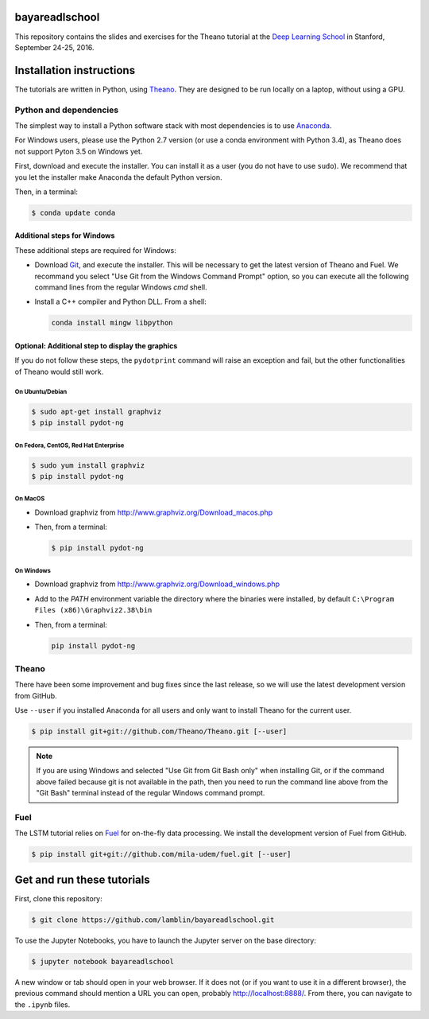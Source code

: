 bayareadlschool
===============

This repository contains the slides and exercises for the Theano
tutorial at the `Deep Learning School`_ in Stanford, September 24-25,
2016.


Installation instructions
=========================

The tutorials are written in Python, using Theano_. They are
designed to be run locally on a laptop, without using a GPU.


Python and dependencies
-----------------------

The simplest way to install a Python software stack with most
dependencies is to use Anaconda_.

For Windows users, please use the Python 2.7 version (or use a conda
environment with Python 3.4), as Theano does not support Pyton 3.5 on
Windows yet.

First, download and execute the installer. You can install it as a user
(you do not have to use ``sudo``). We recommend that you let the installer
make Anaconda the default Python version.

Then, in a terminal:

.. code-block:: bash

  $ conda update conda


Additional steps for Windows
++++++++++++++++++++++++++++

These additional steps are required for Windows:

- Download Git_, and execute the installer. This will be necessary to
  get the latest version of Theano and Fuel. We recommand you select
  "Use Git from the Windows Command Prompt" option, so you can execute
  all the following command lines from the regular Windows `cmd` shell.

- Install a C++ compiler and Python DLL. From a shell:

  .. code-block:: winbatch

    conda install mingw libpython


Optional: Additional step to display the graphics
+++++++++++++++++++++++++++++++++++++++++++++++++

If you do not follow these steps, the ``pydotprint`` command will raise
an exception and fail, but the other functionalities of Theano would
still work.

On Ubuntu/Debian
~~~~~~~~~~~~~~~~

.. code-block:: bash

  $ sudo apt-get install graphviz
  $ pip install pydot-ng

On Fedora, CentOS, Red Hat Enterprise
~~~~~~~~~~~~~~~~~~~~~~~~~~~~~~~~~~~~~
.. code-block:: bash

  $ sudo yum install graphviz
  $ pip install pydot-ng

On MacOS
~~~~~~~~
- Download graphviz from http://www.graphviz.org/Download_macos.php
- Then, from a terminal:

  .. code-block:: bash

    $ pip install pydot-ng

On Windows
~~~~~~~~~~
- Download graphviz from http://www.graphviz.org/Download_windows.php
- Add to the `PATH` environment variable the directory where the
  binaries were installed, by default
  ``C:\Program Files (x86)\Graphviz2.38\bin``
- Then, from a terminal:

  .. code-block:: winbatch

    pip install pydot-ng


Theano
------

There have been some improvement and bug fixes since the last release,
so we will use the latest development version from GitHub.

Use ``--user`` if you installed Anaconda for all users and only want to
install Theano for the current user.

.. code-block:: bash

  $ pip install git+git://github.com/Theano/Theano.git [--user]

.. note::

  If you are using Windows and selected "Use Git from Git Bash only" when
  installing Git, or if the command above failed because git is not
  available in the path, then you need to run the command line above
  from the "Git Bash" terminal instead of the regular Windows command
  prompt.

Fuel
----

The LSTM tutorial relies on `Fuel`_ for on-the-fly data processing.
We install the development version of Fuel from GitHub.

.. code-block:: bash

  $ pip install git+git://github.com/mila-udem/fuel.git [--user]

Get and run these tutorials
===========================

First, clone this repository:

.. code-block:: bash

  $ git clone https://github.com/lamblin/bayareadlschool.git

To use the Jupyter Notebooks, you have to launch the Jupyter server on the
base directory:

.. code-block:: bash

  $ jupyter notebook bayareadlschool

A new window or tab should open in your web browser. If it does not (or if you
want to use it in a different browser), the previous command should mention a
URL you can open, probably `<http://localhost:8888/>`__. From there, you can
navigate to the ``.ipynb`` files.


.. _Deep Learning School: http://www.bayareadlschool.org/
.. _Anaconda: http://continuum.io/downloads
.. _Git: https://git-scm.com/download/win
.. _Theano: http://deeplearning.net/software/theano/
